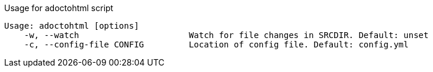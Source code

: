 .Usage for adoctohtml script
....
Usage: adoctohtml [options]
    -w, --watch                      Watch for file changes in SRCDIR. Default: unset
    -c, --config-file CONFIG         Location of config file. Default: config.yml
....
